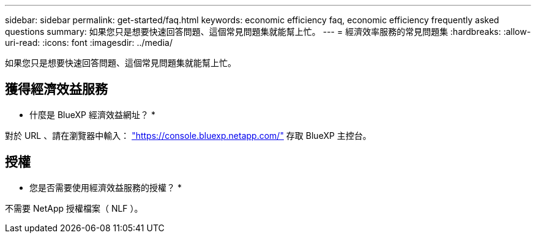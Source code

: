 ---
sidebar: sidebar 
permalink: get-started/faq.html 
keywords: economic efficiency faq, economic efficiency frequently asked questions 
summary: 如果您只是想要快速回答問題、這個常見問題集就能幫上忙。 
---
= 經濟效率服務的常見問題集
:hardbreaks:
:allow-uri-read: 
:icons: font
:imagesdir: ../media/


[role="lead"]
如果您只是想要快速回答問題、這個常見問題集就能幫上忙。



== 獲得經濟效益服務

* 什麼是 BlueXP 經濟效益網址？ *

對於 URL 、請在瀏覽器中輸入： https://console.bluexp.netapp.com/["https://console.bluexp.netapp.com/"^] 存取 BlueXP 主控台。



== 授權

* 您是否需要使用經濟效益服務的授權？ *

不需要 NetApp 授權檔案（ NLF ）。
